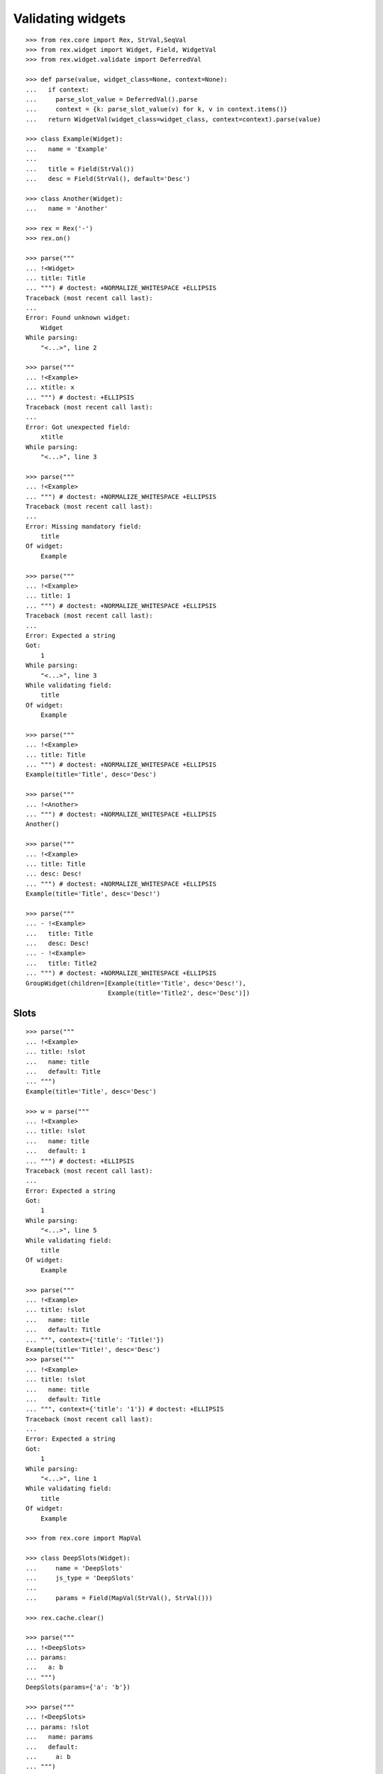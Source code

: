 Validating widgets
==================

::

  >>> from rex.core import Rex, StrVal,SeqVal
  >>> from rex.widget import Widget, Field, WidgetVal
  >>> from rex.widget.validate import DeferredVal

  >>> def parse(value, widget_class=None, context=None):
  ...   if context:
  ...     parse_slot_value = DeferredVal().parse
  ...     context = {k: parse_slot_value(v) for k, v in context.items()}
  ...   return WidgetVal(widget_class=widget_class, context=context).parse(value)

  >>> class Example(Widget):
  ...   name = 'Example'
  ...
  ...   title = Field(StrVal())
  ...   desc = Field(StrVal(), default='Desc')

  >>> class Another(Widget):
  ...   name = 'Another'

  >>> rex = Rex('-')
  >>> rex.on()

  >>> parse("""
  ... !<Widget>
  ... title: Title
  ... """) # doctest: +NORMALIZE_WHITESPACE +ELLIPSIS
  Traceback (most recent call last):
  ...
  Error: Found unknown widget:
      Widget
  While parsing:
      "<...>", line 2

  >>> parse("""
  ... !<Example>
  ... xtitle: x
  ... """) # doctest: +ELLIPSIS
  Traceback (most recent call last):
  ...
  Error: Got unexpected field:
      xtitle
  While parsing:
      "<...>", line 3

  >>> parse("""
  ... !<Example>
  ... """) # doctest: +NORMALIZE_WHITESPACE +ELLIPSIS
  Traceback (most recent call last):
  ...
  Error: Missing mandatory field:
      title
  Of widget:
      Example

  >>> parse("""
  ... !<Example>
  ... title: 1
  ... """) # doctest: +NORMALIZE_WHITESPACE +ELLIPSIS
  Traceback (most recent call last):
  ...
  Error: Expected a string
  Got:
      1
  While parsing:
      "<...>", line 3
  While validating field:
      title
  Of widget:
      Example

  >>> parse("""
  ... !<Example>
  ... title: Title
  ... """) # doctest: +NORMALIZE_WHITESPACE +ELLIPSIS
  Example(title='Title', desc='Desc')

  >>> parse("""
  ... !<Another>
  ... """) # doctest: +NORMALIZE_WHITESPACE +ELLIPSIS
  Another()

  >>> parse("""
  ... !<Example>
  ... title: Title
  ... desc: Desc!
  ... """) # doctest: +NORMALIZE_WHITESPACE +ELLIPSIS
  Example(title='Title', desc='Desc!')

  >>> parse("""
  ... - !<Example>
  ...   title: Title
  ...   desc: Desc!
  ... - !<Example>
  ...   title: Title2
  ... """) # doctest: +NORMALIZE_WHITESPACE +ELLIPSIS
  GroupWidget(children=[Example(title='Title', desc='Desc!'),
                        Example(title='Title2', desc='Desc')])

Slots
-----

::

  >>> parse("""
  ... !<Example>
  ... title: !slot
  ...   name: title
  ...   default: Title
  ... """)
  Example(title='Title', desc='Desc')

  >>> w = parse("""
  ... !<Example>
  ... title: !slot
  ...   name: title
  ...   default: 1
  ... """) # doctest: +ELLIPSIS
  Traceback (most recent call last):
  ...
  Error: Expected a string
  Got:
      1
  While parsing:
      "<...>", line 5
  While validating field:
      title
  Of widget:
      Example

  >>> parse("""
  ... !<Example>
  ... title: !slot
  ...   name: title
  ...   default: Title
  ... """, context={'title': 'Title!'})
  Example(title='Title!', desc='Desc')
  >>> parse("""
  ... !<Example>
  ... title: !slot
  ...   name: title
  ...   default: Title
  ... """, context={'title': '1'}) # doctest: +ELLIPSIS
  Traceback (most recent call last):
  ...
  Error: Expected a string
  Got:
      1
  While parsing:
      "<...>", line 1
  While validating field:
      title
  Of widget:
      Example

  >>> from rex.core import MapVal

  >>> class DeepSlots(Widget):
  ...     name = 'DeepSlots'
  ...     js_type = 'DeepSlots'
  ...
  ...     params = Field(MapVal(StrVal(), StrVal()))

  >>> rex.cache.clear()

  >>> parse("""
  ... !<DeepSlots>
  ... params:
  ...   a: b
  ... """)
  DeepSlots(params={'a': 'b'})

  >>> parse("""
  ... !<DeepSlots>
  ... params: !slot
  ...   name: params
  ...   default:
  ...     a: b
  ... """)
  DeepSlots(params={'a': 'b'})

Slots are allowed at arbitrary positions within ``WidgetVal``::

  >>> parse("""
  ... !<DeepSlots>
  ... params:
  ...   a: !slot
  ...     name: a_param
  ...     default: b
  ... """)
  DeepSlots(params={'a': 'b'})

Default values are validated in that case::

  >>> parse("""
  ... !<DeepSlots>
  ... params:
  ...   a: !slot
  ...     name: a_param
  ...     default: 1
  ... """) # doctest: +ELLIPSIS
  Traceback (most recent call last):
  ...
  Error: Expected a string
  Got:
      1
  While parsing:
      "<...>", line 6
  While validating field:
      params
  Of widget:
      DeepSlots

When we supply slot value overrides::

  >>> parse("""
  ... !<DeepSlots>
  ... params:
  ...   a: !slot
  ...     name: a_param
  ...     default: b
  ... """, context={'a_param': 'b!'})
  DeepSlots(params={'a': 'b!'})

Slot value overrides are validated as well::

  >>> parse("""
  ... !<DeepSlots>
  ... params:
  ...   a: !slot
  ...     name: a_param
  ...     default: b
  ... """, context={'a_param': '1'}) # doctest: +ELLIPSIS
  Traceback (most recent call last):
  ...
  Error: Expected a string
  Got:
      1
  While parsing:
      "<...>", line 1
  While validating field:
      params
  Of widget:
      DeepSlots

Specify widget class
--------------------

::

  >>> WidgetVal(widget_class=Example).parse("""
  ... - !<Another>
  ... """) # doctest: +NORMALIZE_WHITESPACE +ELLIPSIS
  Traceback (most recent call last):
  ...
  Error: Expected widget of type:
      <Example>
  Instead got widget of type:
      <Another>
  While parsing:
      "<...>", line 2

  >>> WidgetVal(widget_class=Example).parse("""
  ... !<Another>
  ... """) # doctest: +NORMALIZE_WHITESPACE +ELLIPSIS
  Traceback (most recent call last):
  ...
  Error: Expected widget of type:
      <Example>
  Instead got widget of type:
      <Another>
  While parsing:
      "<...>", line 2

  >>> WidgetVal(widget_class=Example).parse("""
  ... title: Title
  ... """) # doctest: +NORMALIZE_WHITESPACE +ELLIPSIS
  Example(title='Title', desc='Desc')

  >>> WidgetVal(widget_class=Example).parse("""
  ... !<Example> Title
  ... """) # doctest: +NORMALIZE_WHITESPACE +ELLIPSIS
  Example(title='Title', desc='Desc')

Parsing null
------------

::

  >>> parse("""
  ... null
  ... """) # doctest: +NORMALIZE_WHITESPACE +ELLIPSIS
  NullWidget()

Failures
--------

::

  >>> parse("1") # doctest: +ELLIPSIS
  Traceback (most recent call last):
  ...
  Error: Expected a widget
  Got:
      1
  While parsing:
      "<...>", line 1

  >>> parse("'a'") # doctest: +ELLIPSIS
  Traceback (most recent call last):
  ...
  Error: Expected a widget
  Got:
      a
  While parsing:
      "<...>", line 1

  >>> parse("{}") # doctest: +ELLIPSIS
  Traceback (most recent call last):
  ...
  Error: Expected a widget
  Got:
      a mapping
  While parsing:
      "<...>", line 1

  >>> rex.cache.clear()

  >>> class WidgetWithRequiredFields(Widget):
  ...   name = 'WidgetWithRequiredFields'
  ...   js_type = 'WidgetWithRequiredFields'
  ...   a = Field(StrVal())
  ...   b = Field(StrVal())

  >>> parse("""
  ... !<WidgetWithRequiredFields> a b
  ... """) # doctest: +ELLIPSIS
  Traceback (most recent call last):
  ...
  Error: Expected a mapping
  Got:
      a b
  While parsing:
      "<...>", line 2

Shortcut forms
--------------

::

  >>> rex.cache.clear()

  >>> class WidgetWithSeq(Widget):
  ...   name = 'WidgetWithSeq'
  ...   js_type = 'WidgetWithSeq'
  ...
  ...   seq = Field(SeqVal(StrVal()))

  >>> parse("""
  ... !<WidgetWithSeq>
  ... seq: [a, b, c]
  ... """) # doctest: +NORMALIZE_WHITESPACE +ELLIPSIS
  WidgetWithSeq(seq=['a', 'b', 'c'])

  >>> parse("""
  ... !<WidgetWithSeq> [a, b, c]
  ... """) # doctest: +NORMALIZE_WHITESPACE +ELLIPSIS
  WidgetWithSeq(seq=['a', 'b', 'c'])

  >>> rex.off()

